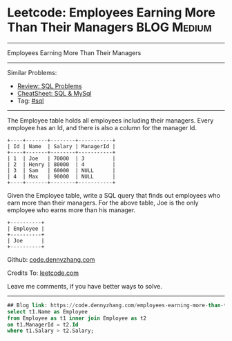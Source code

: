 * Leetcode: Employees Earning More Than Their Managers          :BLOG:Medium:
#+STARTUP: showeverything
#+OPTIONS: toc:nil \n:t ^:nil creator:nil d:nil
:PROPERTIES:
:type:     sql
:END:
---------------------------------------------------------------------
Employees Earning More Than Their Managers
---------------------------------------------------------------------
#+BEGIN_HTML
<a href="https://github.com/dennyzhang/code.dennyzhang.com/tree/master/problems/employees-earning-more-than-their-managers"><img align="right" width="200" height="183" src="https://www.dennyzhang.com/wp-content/uploads/denny/watermark/github.png" /></a>
#+END_HTML
Similar Problems:
- [[https://code.dennyzhang.com/review-sql][Review: SQL Problems]]
- [[https://cheatsheet.dennyzhang.com/cheatsheet-mysql-A4][CheatSheet: SQL & MySql]]
- Tag: [[https://code.dennyzhang.com/tag/sql][#sql]]
---------------------------------------------------------------------
The Employee table holds all employees including their managers. Every employee has an Id, and there is also a column for the manager Id.

#+BEGIN_EXAMPLE
+----+-------+--------+-----------+
| Id | Name  | Salary | ManagerId |
+----+-------+--------+-----------+
| 1  | Joe   | 70000  | 3         |
| 2  | Henry | 80000  | 4         |
| 3  | Sam   | 60000  | NULL      |
| 4  | Max   | 90000  | NULL      |
+----+-------+--------+-----------+
#+END_EXAMPLE

Given the Employee table, write a SQL query that finds out employees who earn more than their managers. For the above table, Joe is the only employee who earns more than his manager.

#+BEGIN_EXAMPLE
+----------+
| Employee |
+----------+
| Joe      |
+----------+
#+END_EXAMPLE

Github: [[https://github.com/dennyzhang/code.dennyzhang.com/tree/master/problems/employees-earning-more-than-their-managers][code.dennyzhang.com]]

Credits To: [[https://leetcode.com/problems/employees-earning-more-than-their-managers/description/][leetcode.com]]

Leave me comments, if you have better ways to solve.
---------------------------------------------------------------------

#+BEGIN_SRC sql
## Blog link: https://code.dennyzhang.com/employees-earning-more-than-their-managers
select t1.Name as Employee
from Employee as t1 inner join Employee as t2
on t1.ManagerId = t2.Id
where t1.Salary > t2.Salary;
#+END_SRC

#+BEGIN_HTML
<div style="overflow: hidden;">
<div style="float: left; padding: 5px"> <a href="https://www.linkedin.com/in/dennyzhang001"><img src="https://www.dennyzhang.com/wp-content/uploads/sns/linkedin.png" alt="linkedin" /></a></div>
<div style="float: left; padding: 5px"><a href="https://github.com/dennyzhang"><img src="https://www.dennyzhang.com/wp-content/uploads/sns/github.png" alt="github" /></a></div>
<div style="float: left; padding: 5px"><a href="https://www.dennyzhang.com/slack" target="_blank" rel="nofollow"><img src="https://www.dennyzhang.com/wp-content/uploads/sns/slack.png" alt="slack"/></a></div>
</div>
#+END_HTML
